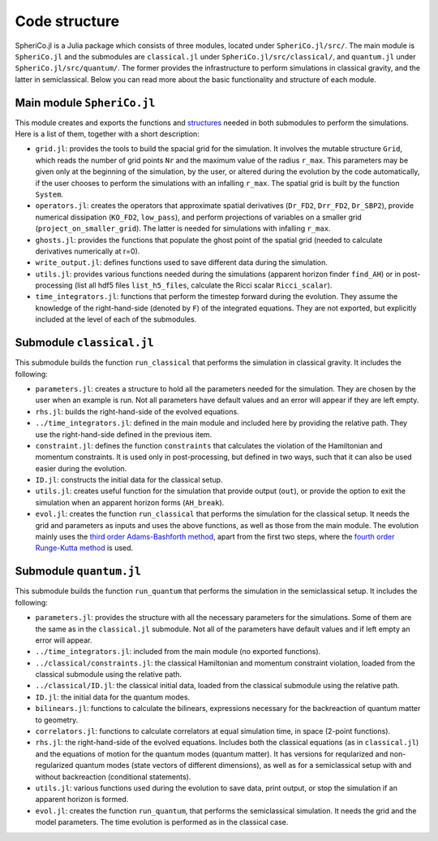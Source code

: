 .. _code_structure:

Code structure
===============

SpheriCo.jl is a Julia package which consists of three modules,
located under ``SpheriCo.jl/src/``. The main module is ``SpheriCo.jl``
and the submodules are ``classical.jl`` under
``SpheriCo.jl/src/classical/``, and ``quantum.jl`` under
``SpheriCo.jl/src/quantum/``. The former provides the infrastructure
to perform simulations in classical gravity, and the latter in
semiclassical. Below you can read more about the basic functionality
and structure of each module.

.. _code_structure_main_module:

Main module ``SpheriCo.jl``
---------------------------

This module creates and exports the functions and
`structures <https://docs.julialang.org/en/v1/base/base/#struct>`_
needed in both submodules to perform the simulations. Here is a list
of them, together with a short description:

- ``grid.jl``: provides the tools to build the spacial grid for the
  simulation. It involves the mutable structure ``Grid``, which reads
  the number of grid points ``Nr`` and the maximum value of the radius
  ``r_max``. This parameters may be given only at the beginning of the
  simulation, by the user, or altered during the evolution by the code
  automatically, if the user chooses to perform the simulations with
  an infalling ``r_max``. The spatial grid is built by the function
  ``System``.

- ``operators.jl``: creates the operators that approximate spatial
  derivatives (``Dr_FD2``, ``Drr_FD2``, ``Dr_SBP2``), provide
  numerical dissipation (``KO_FD2``, ``low_pass``), and perform
  projections of variables on a smaller grid
  (``project_on_smaller_grid``). The latter is needed for simulations
  with infalling ``r_max``.

- ``ghosts.jl``: provides the functions that populate the ghost point of
  the spatial grid (needed to calculate derivatives numerically at
  r=0).

- ``write_output.jl``: defines functions used to save different data
  during the simulation.

- ``utils.jl``: provides various functions needed during the simulations
  (apparent horizon finder ``find_AH``) or in post-processing (list
  all hdf5 files ``list_h5_files``, calculate the Ricci scalar
  ``Ricci_scalar``).

- ``time_integrators.jl``: functions that perform the timestep forward
  during the evolution. They assume the knowledge of the
  right-hand-side (denoted by ``F``) of the integrated
  equations. They are not exported, but explicitly included at the
  level of each of the submodules.

  .. _code_structure_submodule_classical:

Submodule ``classical.jl``
---------------------------

This submodule builds the function ``run_classical`` that performs the
simulation in classical gravity. It includes the following:

- ``parameters.jl``: creates a structure to hold all the parameters
  needed for the simulation. They are chosen by the user when an
  example is run. Not all parameters have default values and an error
  will appear if they are left empty.

- ``rhs.jl``: builds the right-hand-side of the evolved equations.

- ``../time_integrators.jl``: defined in the main module and included
  here by providing the relative path. They use the right-hand-side
  defined in the previous item.

- ``constraint.jl``: defines the function ``constraints`` that
  calculates the violation of the Hamiltonian and momentum
  constraints. It is used only in post-processing, but defined in two
  ways, such that it can also be used easier during the evolution.

- ``ID.jl``: constructs the initial data for the classical setup.

- ``utils.jl``: creates useful function for the simulation that
  provide output (``out``), or provide the option to exit the
  simulation when an apparent horizon forms (``AH_break``).

- ``evol.jl``: creates the function ``run_classical`` that performs
  the simulation for the classical setup. It needs the grid and
  parameters as inputs and uses the above functions, as well as those
  from the main module. The evolution mainly uses the `third order
  Adams-Bashforth method
  <https://en.wikipedia.org/wiki/Linear_multistep_method#Adams%E2%80%93Bashforth_methods>`_,
  apart from the first two steps, where the `fourth order Runge-Kutta
  method
  <https://en.wikipedia.org/wiki/Runge%E2%80%93Kutta_methods#The_Runge%E2%80%93Kutta_method>`_
  is used.


  .. _code_structure_submodule_quantum:

Submodule ``quantum.jl``
---------------------------

This submodule builds the function ``run_quantum`` that performs the
simulation in the semiclassical setup. It includes the following:

- ``parameters.jl``: provides the structure with all the necessary
  parameters for the simulations. Some of them are the same as in the
  ``classical.jl`` submodule. Not all of the parameters have default
  values and if left empty an error will appear.

- ``../time_integrators.jl``: included from the main module (no
  exported functions).

- ``../classical/constraints.jl``: the classical Hamiltonian and
  momentum constraint violation, loaded from the classical submodule
  using the relative path.

- ``../classical/ID.jl``: the classical initial data, loaded from the
  classical submodule using the relative path.

- ``ID.jl``: the initial data for the quantum modes.

- ``bilinears.jl``: functions to calculate the bilinears, expressions
  necessary for the backreaction of quantum matter to geometry.

- ``correlators.jl``: functions to calculate correlators at equal
  simulation time, in space (2-point functions).

- ``rhs.jl``: the right-hand-side of the evolved equations. Includes
  both the classical equations (as in ``classical.jl``) and the
  equations of motion for the quantum modes (quantum matter). It has
  versions for reqularized and non-regularized quantum modes (state
  vectors of different dimensions), as well as for a semiclassical
  setup with and without backreaction (conditional statements).

- ``utils.jl``: various functions used during the evolution to save
  data, print output, or stop the simulation if an apparent horizon is
  formed.

- ``evol.jl``: creates the function ``run_quantum``, that performs the
  semiclassical simulation. It needs the grid and the model
  parameters. The time evolution is performed as in the classical
  case.

